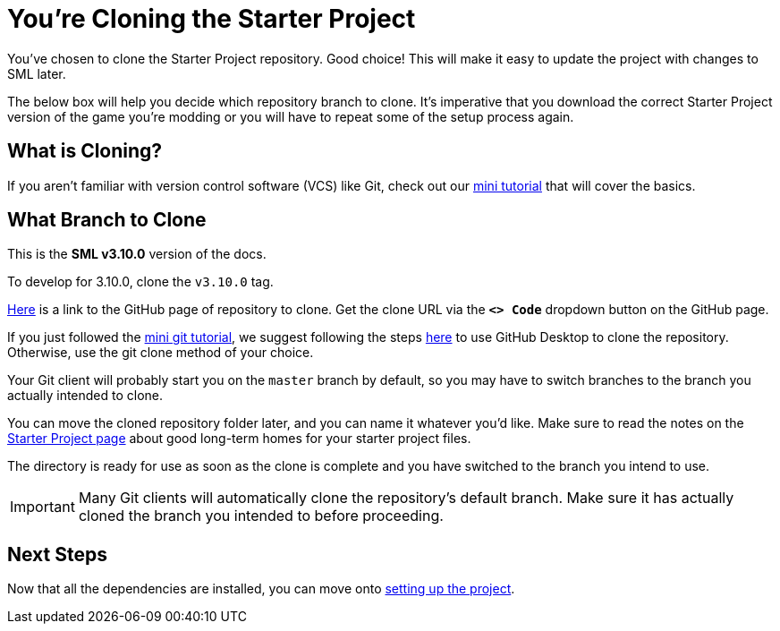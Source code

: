= You're Cloning the Starter Project

You've chosen to clone the Starter Project repository.
Good choice! This will make it easy to update the project with changes to SML later.

The below box will help you decide which repository branch to clone.
It's imperative that you download the correct Starter Project version of the game you're modding
or you will have to repeat some of the setup process again.

== What is Cloning?

If you aren't familiar with version control software (VCS) like Git,
check out our xref:Development/BeginnersGuide/LearnGit.adoc[mini tutorial] that will cover the basics.

== What Branch to Clone

// When updating the below, remember to update StaterProjectViaClone.adoc, StarterProjectViaZip.adoc, and dependencies.adoc (engine)
====
This is the *SML v3.10.0* version of the docs.

To develop for 3.10.0, clone the `v3.10.0` tag.
====

https://github.com/satisfactorymodding/SatisfactoryModLoader/[Here]
is a link to the GitHub page of repository to clone.
Get the clone URL via the **`<> Code`** dropdown button on the GitHub page.

If you just followed the xref:Development/BeginnersGuide/LearnGit.adoc[mini git tutorial],
we suggest following the steps
https://docs.github.com/en/desktop/adding-and-cloning-repositories/cloning-a-repository-from-github-to-github-desktop[here]
to use GitHub Desktop to clone the repository.
Otherwise, use the git clone method of your choice.

Your Git client will probably start you on the `master` branch by default,
so you may have to switch branches to the branch you actually intended to clone.

You can move the cloned repository folder later, and you can name it whatever you'd like.
Make sure to read the notes on the
xref:Development/BeginnersGuide/StarterProject/ObtainStarterProject.adoc[Starter Project page]
about good long-term homes for your starter project files.

The directory is ready for use as soon as the clone is complete
and you have switched to the branch you intend to use.

[IMPORTANT]
====
Many Git clients will automatically clone the repository's default branch.
Make sure it has actually cloned the branch you intended to before proceeding.
====

== Next Steps

Now that all the dependencies are installed, you can move onto
xref:Development/BeginnersGuide/project_setup.adoc[setting up the project].

